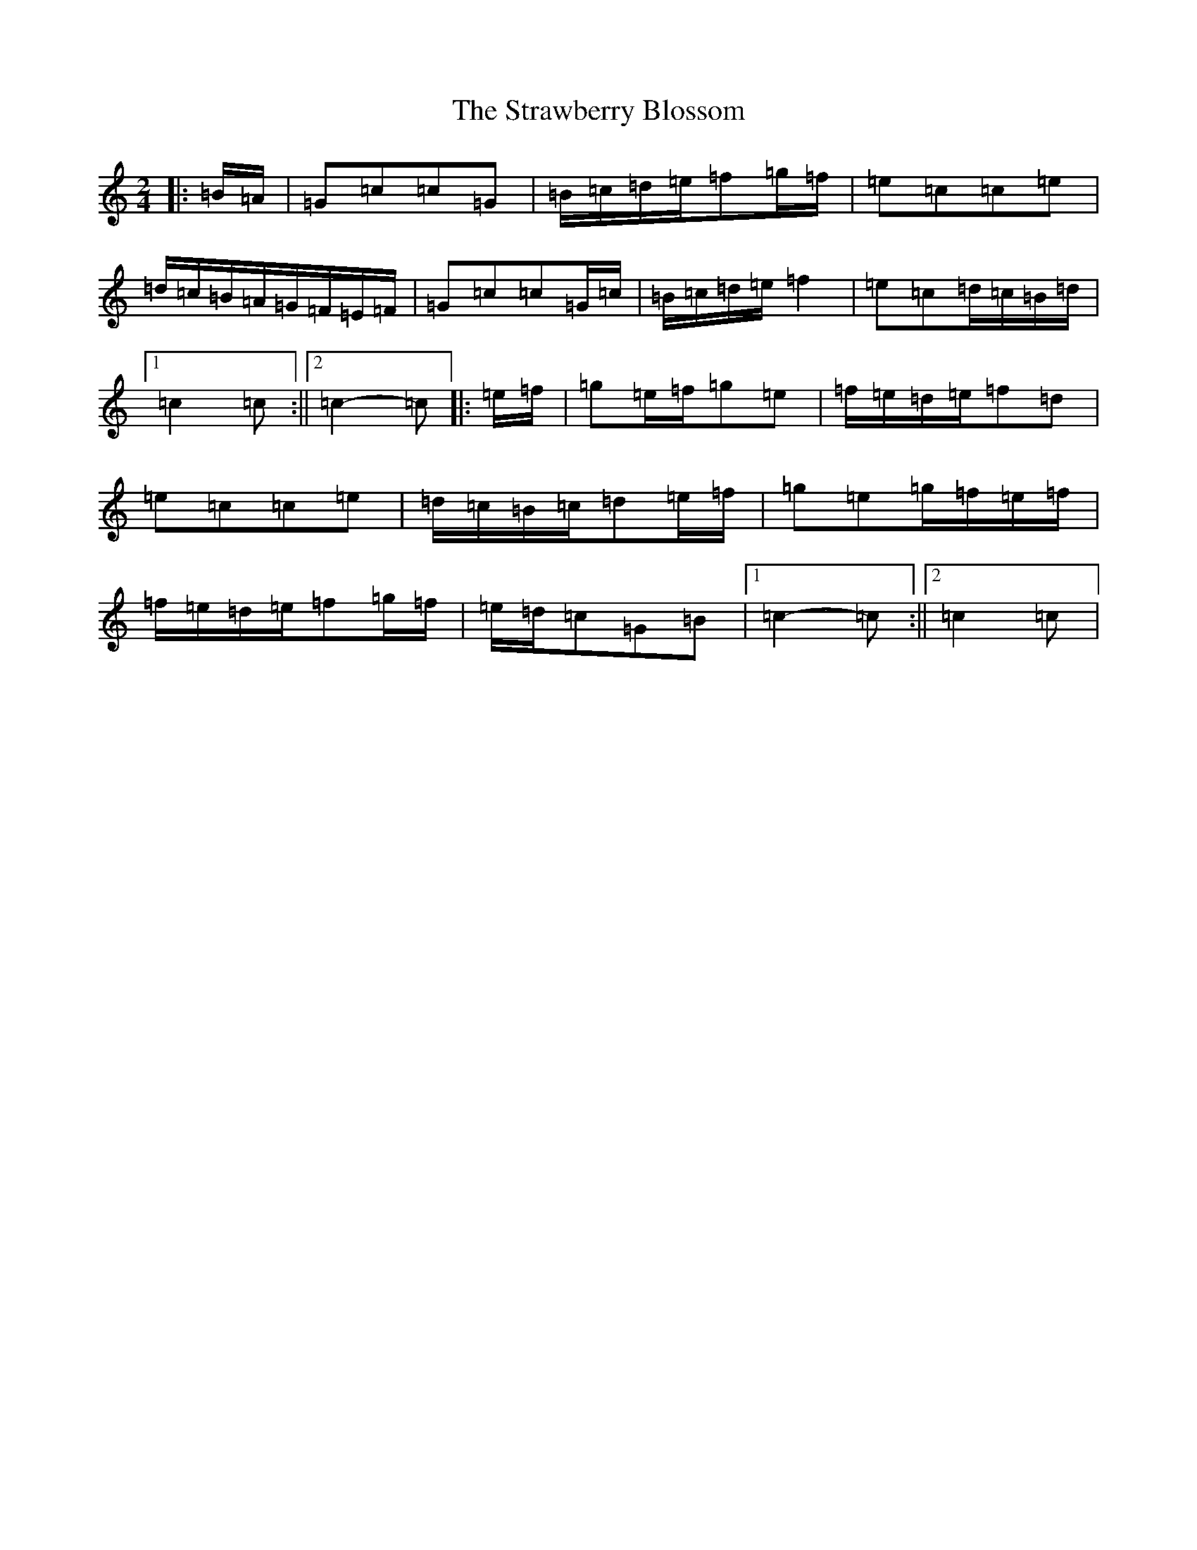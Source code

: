 X: 16035
T: Strawberry Blossom, The
S: https://thesession.org/tunes/12507#setting20921
R: reel
M:2/4
L:1/8
K: C Major
|:=B/2=A/2|=G=c=c=G|=B/2=c/2=d/2=e/2=f=g/2=f/2|=e=c=c=e|=d/2=c/2=B/2=A/2=G/2=F/2=E/2=F/2|=G=c=c=G/2=c/2|=B/2=c/2=d/2=e/2=f2|=e=c=d/2=c/2=B/2=d/2|1=c2=c:||2=c2-=c|:=e/2=f/2|=g=e/2=f/2=g=e|=f/2=e/2=d/2=e/2=f=d|=e=c=c=e|=d/2=c/2=B/2=c/2=d=e/2=f/2|=g=e=g/2=f/2=e/2=f/2|=f/2=e/2=d/2=e/2=f=g/2=f/2|=e/2=d/2=c=G=B|1=c2-=c:||2=c2=c|